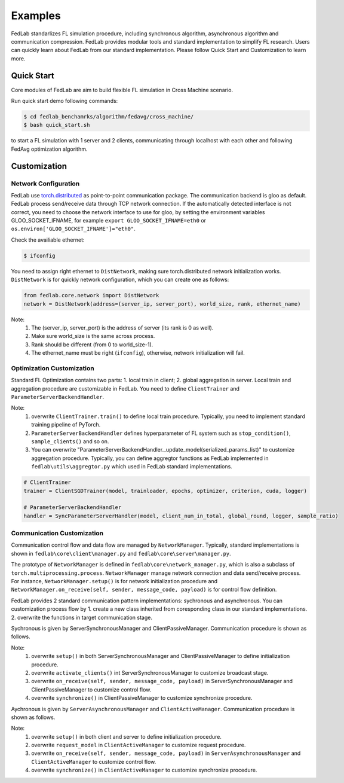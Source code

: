 .. _examples:

Examples
=======================

FedLab standarlizes FL simulation procedure, including synchronous algorithm, asynchronous algorithm and communication compression. FedLab provides modular tools and standard implementation to simplify FL research. Users can quickly learn about FedLab from our standard implementation. Please follow Quick Start and Customization to learn more.

Quick Start
^^^^^^^^^^^^

Core modules of FedLab are aim to build flexible FL simulation in Cross Machine scenario.

Run quick start demo following commands:

.. code-block:: shell-session

    $ cd fedlab_benchamrks/algorithm/fedavg/cross_machine/
    $ bash quick_start.sh

to start a FL simulation with 1 server and 2 clients, communicating through localhost with each other and following FedAvg optimization algorithm. 

Customization
^^^^^^^^^^^^^^

Network Configuration
----------------------
FedLab use `torch.distributed <https://pytorch.org/docs/stable/distributed.html>`_ as point-to-point communication package. The communication backend is gloo as default. FedLab process send/receive data through TCP network connection. If the automatically detected interface is not correct, you need to choose the network interface to use for gloo, by setting the environment variables GLOO_SOCKET_IFNAME, for example ``export GLOO_SOCKET_IFNAME=eth0`` or ``os.environ['GLOO_SOCKET_IFNAME']="eth0"``. 

Check the availiable ethernet:

.. code-block:: shell-session

    $ ifconfig

You need to assign right ethernet to ``DistNetwork``, making sure torch.distributed network initialization works. ``DistNetwork`` is for quickly network configuration, which you can create one as follows:

.. code-block:: python

    from fedlab.core.network import DistNetwork
    network = DistNetwork(address=(server_ip, server_port), world_size, rank, ethernet_name)

Note:
    1. The (server_ip, server_port) is the address of server (its rank is 0 as well). 
    2. Make sure world_size is the same across process.
    3. Rank should be different (from 0 to world_size-1).
    4. The ethernet_name must be right (``ifconfig``), otherwise, network initialization will fail.


Optimization Customization
---------------------------

Standard FL Optimization contains two parts: 1. local train in client; 2. global aggregation in server.  Local train and aggregation procedure are customizable in FedLab. You need to define ``ClientTrainer`` and ``ParameterServerBackendHandler``. 

Note:
    1. overwrite ``ClientTrainer.train()`` to define local train procedure. Typically, you need to implement standard training pipeline of PyTorch.
    2. ``ParameterServerBackendHandler`` defines hyperparameter of FL system such as ``stop_condition()``, ``sample_clients()`` and so on.
    3. You can overwrite "ParameterServerBackendHandler._update_model(serialized_params_list)" to customize aggregation procedure. Typically, you can define aggregtor functions as FedLab implemented in ``fedlab\utils\aggregtor.py`` which used in FedLab standard implementations.

.. code-block:: python

    # ClientTrainer
    trainer = ClientSGDTrainer(model, trainloader, epochs, optimizer, criterion, cuda, logger)

    # ParameterServerBackendHandler
    handler = SyncParameterServerHandler(model, client_num_in_total, global_round, logger, sample_ratio)

Communication Customization
----------------------------

Communication control flow and data flow are managed by ``NetworkManager``. Typically, standard implementations is shown in ``fedlab\core\client\manager.py`` and ``fedlab\core\server\manager.py``. 

The prototype of ``NetworkManager`` is defined in ``fedlab\core\network_manager.py``, which is also a subclass of ``torch.multiprocessing.process``.  ``NetworkManager`` manage network connection and data send/receive process. For instance, ``NetworkManager.setup()`` is for network initialization procedure and ``NetworkManager.on_receive(self, sender, message_code, payload)`` is for control flow definition.

FedLab provides 2 standard communication pattern implementations: sychronous and asynchronous. You can customization process flow by 1. create a new class inherited from coresponding class in our standard implementations. 2. overwrite the functions in target communication stage.

Sychronous is given by ServerSynchronousManager and ClientPassiveManager. Communication procedure is shown as follows.

.. image:: ../imgs/fedlab-sychronous.svg

Note:
    1. overwrite ``setup()`` in both ServerSynchronousManager and ClientPassiveManager to define initialization procedure.
    2. overwrite ``activate_clients()`` int ServerSynchronousManager to customize broadcast stage.
    3. overwrite ``on_receive(self, sender, message_code, payload)`` in ServerSynchronousManager and ClientPassiveManager to customize control flow.
    4. overwrite ``synchronize()`` in ClientPassiveManager to customize synchronize procedure.


Aychronous is given by ``ServerAsynchronousManager`` and ``ClientActiveManager``. Communication procedure is shown as follows.

.. image:: ../imgs/fedlab-asynchronous.svg

Note:
    1. overwrite ``setup()`` in both client and server to define initialization procedure.
    2. overwrite ``request_model`` in ``ClientActiveManager`` to customize request procedure.
    3. overwrite ``on_receive(self, sender, message_code, payload)`` in ``ServerAsynchronousManager`` and ``ClientActiveManager`` to customize control flow.
    4. overwrite ``synchronize()`` in ``ClientActiveManager`` to customize synchronize procedure.

